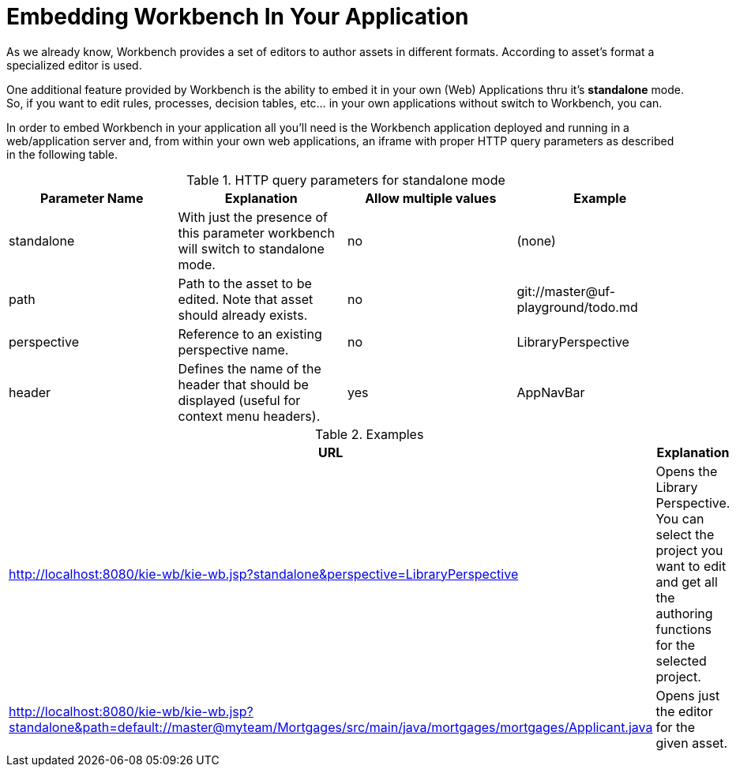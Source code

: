 [[_wb.embedding]]
= Embedding Workbench In Your Application


As we already know, Workbench provides a set of editors to author assets in different formats.
According to asset`'s format a specialized editor is used.

One additional feature provided by Workbench is the ability to embed it in your own (Web) Applications thru it's *standalone* mode.
So, if you want to edit rules, processes, decision tables, etc... in your own applications without switch to Workbench, you can.

In order to embed Workbench in your application all you'll need is the Workbench application deployed and running in a web/application server and, from within your own web applications, an iframe with proper HTTP query parameters as described in the following table.

.HTTP query parameters for standalone mode
[cols="1,1,1,1", options="header"]
|===
| Parameter Name
| Explanation
| Allow multiple values
| Example

|standalone
|With just the presence of this parameter workbench will switch to standalone mode.
|no
|(none)

|path
|Path to the asset to be edited. Note that asset should already exists.
|no
|git://master@uf-playground/todo.md

|perspective
|Reference to an existing perspective name.
|no
|LibraryPerspective

|header
|Defines the name of the header that should be displayed (useful for context menu headers).
|yes
|AppNavBar
|===

.Examples
[cols="1,1", options="header"]
|===
| URL
| Explanation

| http://localhost:8080/kie-wb/kie-wb.jsp?standalone&perspective=LibraryPerspective
| Opens the Library Perspective. You can select the project you want to edit and get all the authoring functions for the selected project.

| http://localhost:8080/kie-wb/kie-wb.jsp?standalone&path=default://master@myteam/Mortgages/src/main/java/mortgages/mortgages/Applicant.java
| Opens just the editor for the given asset.
|===



